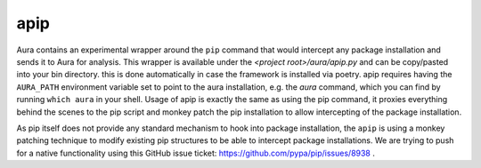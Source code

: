 apip
====

Aura contains an experimental wrapper around the ``pip`` command that would intercept any package installation and sends it to Aura for analysis.
This wrapper is available under the `<project root>/aura/apip.py` and can be copy/pasted into your bin directory. this is done automatically in case the framework is installed via poetry. apip requires having the ``AURA_PATH`` environment variable set to point to the aura installation, e.g. the `aura` command, which you can find by running ``which aura`` in your shell. Usage of apip is exactly the same as using the pip command, it proxies everything behind the scenes to the pip script and monkey patch the pip installation to allow intercepting of the package installation.

As pip itself does not provide any standard mechanism to hook into package installation, the ``apip`` is using a monkey patching technique to modify existing pip structures to be able to intercept package installations. We are trying to push for a native functionality using this GitHub issue ticket: https://github.com/pypa/pip/issues/8938 .
